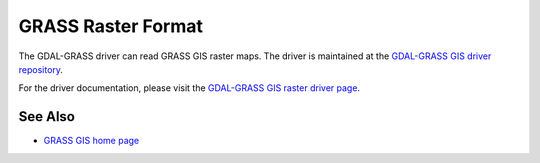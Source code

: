 .. _raster.grass:

GRASS Raster Format
===================

.. shortname:: GRASS

.. build_dependencies:: gdal-grass-driver

The GDAL-GRASS driver can read GRASS GIS raster maps. The driver is
maintained at the `GDAL-GRASS GIS driver repository <https://github.com/OSGeo/gdal-grass/>`__.

For the driver documentation, please visit the
`GDAL-GRASS GIS raster driver page <https://github.com/OSGeo/gdal-grass/blob/main/docs/grass_raster.md>`__.


See Also
--------

-  `GRASS GIS home page <http://grass.osgeo.org>`__
